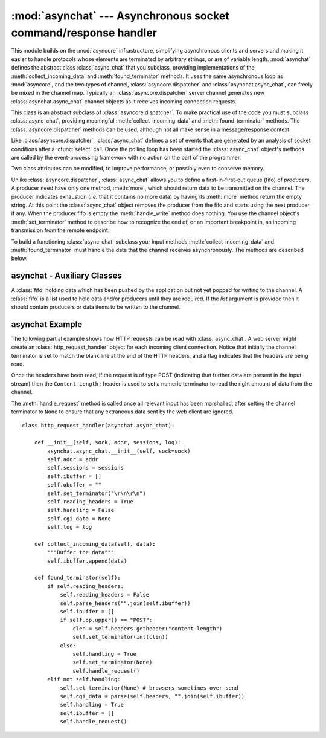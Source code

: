 
:mod:`asynchat` --- Asynchronous socket command/response handler
================================================================

.. module:: asynchat
   :synopsis: Support for asynchronous command/response protocols.
.. moduleauthor:: Sam Rushing <rushing@nightmare.com>
.. sectionauthor:: Steve Holden <sholden@holdenweb.com>


This module builds on the :mod:`asyncore` infrastructure, simplifying
asynchronous clients and servers and making it easier to handle protocols
whose elements are terminated by arbitrary strings, or are of variable length.
:mod:`asynchat` defines the abstract class :class:`async_chat` that you
subclass, providing implementations of the :meth:`collect_incoming_data` and
:meth:`found_terminator` methods. It uses the same asynchronous loop as
:mod:`asyncore`, and the two types of channel, :class:`asyncore.dispatcher`
and :class:`asynchat.async_chat`, can freely be mixed in the channel map.
Typically an :class:`asyncore.dispatcher` server channel generates new
:class:`asynchat.async_chat` channel objects as it receives incoming
connection requests.


.. class:: async_chat()

   This class is an abstract subclass of :class:`asyncore.dispatcher`. To make
   practical use of the code you must subclass :class:`async_chat`, providing
   meaningful :meth:`collect_incoming_data` and :meth:`found_terminator`
   methods.
   The :class:`asyncore.dispatcher` methods can be used, although not all make
   sense in a message/response context.

   Like :class:`asyncore.dispatcher`, :class:`async_chat` defines a set of
   events that are generated by an analysis of socket conditions after a
   :cfunc:`select` call. Once the polling loop has been started the
   :class:`async_chat` object's methods are called by the event-processing
   framework with no action on the part of the programmer.

   Two class attributes can be modified, to improve performance, or possibly
   even to conserve memory.


   .. data:: ac_in_buffer_size

      The asynchronous input buffer size (default ``4096``).


   .. data:: ac_out_buffer_size

      The asynchronous output buffer size (default ``4096``).

   Unlike :class:`asyncore.dispatcher`, :class:`async_chat` allows you to
   define a first-in-first-out queue (fifo) of *producers*. A producer need
   have only one method, :meth:`more`, which should return data to be
   transmitted on the channel.
   The producer indicates exhaustion (*i.e.* that it contains no more data) by
   having its :meth:`more` method return the empty string. At this point the
   :class:`async_chat` object removes the producer from the fifo and starts
   using the next producer, if any. When the producer fifo is empty the
   :meth:`handle_write` method does nothing. You use the channel object's
   :meth:`set_terminator` method to describe how to recognize the end of, or
   an important breakpoint in, an incoming transmission from the remote
   endpoint.

   To build a functioning :class:`async_chat` subclass your  input methods
   :meth:`collect_incoming_data` and :meth:`found_terminator` must handle the
   data that the channel receives asynchronously. The methods are described
   below.


.. method:: async_chat.close_when_done()

   Pushes a ``None`` on to the producer fifo. When this producer is popped off
   the fifo it causes the channel to be closed.


.. method:: async_chat.collect_incoming_data(data)

   Called with *data* holding an arbitrary amount of received data.  The
   default method, which must be overridden, raises a
   :exc:`NotImplementedError` exception.


.. method:: async_chat.discard_buffers()

   In emergencies this method will discard any data held in the input and/or
   output buffers and the producer fifo.


.. method:: async_chat.found_terminator()

   Called when the incoming data stream  matches the termination condition set
   by :meth:`set_terminator`. The default method, which must be overridden,
   raises a :exc:`NotImplementedError` exception. The buffered input data
   should be available via an instance attribute.


.. method:: async_chat.get_terminator()

   Returns the current terminator for the channel.


.. method:: async_chat.push(data)

   Pushes data on to the channel's fifo to ensure its transmission.
   This is all you need to do to have the channel write the data out to the
   network, although it is possible to use your own producers in more complex
   schemes to implement encryption and chunking, for example.


.. method:: async_chat.push_with_producer(producer)

   Takes a producer object and adds it to the producer fifo associated with
   the channel.  When all currently-pushed producers have been exhausted the
   channel will consume this producer's data by calling its :meth:`more`
   method and send the data to the remote endpoint.


.. method:: async_chat.set_terminator(term)

   Sets the terminating condition to be recognized on the channel.  ``term``
   may be any of three types of value, corresponding to three different ways
   to handle incoming protocol data.

   +-----------+---------------------------------------------+
   | term      | Description                                 |
   +===========+=============================================+
   | *string*  | Will call :meth:`found_terminator` when the |
   |           | string is found in the input stream         |
   +-----------+---------------------------------------------+
   | *integer* | Will call :meth:`found_terminator` when the |
   |           | indicated number of characters have been    |
   |           | received                                    |
   +-----------+---------------------------------------------+
   | ``None``  | The channel continues to collect data       |
   |           | forever                                     |
   +-----------+---------------------------------------------+

   Note that any data following the terminator will be available for reading
   by the channel after :meth:`found_terminator` is called.


asynchat - Auxiliary Classes
------------------------------------------

.. class:: fifo([list=None])

   A :class:`fifo` holding data which has been pushed by the application but
   not yet popped for writing to the channel.  A :class:`fifo` is a list used
   to hold data and/or producers until they are required.  If the *list*
   argument is provided then it should contain producers or data items to be
   written to the channel.


   .. method:: is_empty()

      Returns ``True`` if and only if the fifo is empty.


   .. method:: first()

      Returns the least-recently :meth:`push`\ ed item from the fifo.


   .. method:: push(data)

      Adds the given data (which may be a string or a producer object) to the
      producer fifo.


   .. method:: pop()

      If the fifo is not empty, returns ``True, first()``, deleting the popped
      item.  Returns ``False, None`` for an empty fifo.


.. _asynchat-example:

asynchat Example
----------------

The following partial example shows how HTTP requests can be read with
:class:`async_chat`.  A web server might create an
:class:`http_request_handler` object for each incoming client connection.
Notice that initially the channel terminator is set to match the blank line at
the end of the HTTP headers, and a flag indicates that the headers are being
read.

Once the headers have been read, if the request is of type POST (indicating
that further data are present in the input stream) then the
``Content-Length:`` header is used to set a numeric terminator to read the
right amount of data from the channel.

The :meth:`handle_request` method is called once all relevant input has been
marshalled, after setting the channel terminator to ``None`` to ensure that
any extraneous data sent by the web client are ignored. ::

   class http_request_handler(asynchat.async_chat):

       def __init__(self, sock, addr, sessions, log):
           asynchat.async_chat.__init__(self, sock=sock)
           self.addr = addr
           self.sessions = sessions
           self.ibuffer = []
           self.obuffer = ""
           self.set_terminator("\r\n\r\n")
           self.reading_headers = True
           self.handling = False
           self.cgi_data = None
           self.log = log

       def collect_incoming_data(self, data):
           """Buffer the data"""
           self.ibuffer.append(data)

       def found_terminator(self):
           if self.reading_headers:
               self.reading_headers = False
               self.parse_headers("".join(self.ibuffer))
               self.ibuffer = []
               if self.op.upper() == "POST":
                   clen = self.headers.getheader("content-length")
                   self.set_terminator(int(clen))
               else:
                   self.handling = True
                   self.set_terminator(None)
                   self.handle_request()
           elif not self.handling:
               self.set_terminator(None) # browsers sometimes over-send
               self.cgi_data = parse(self.headers, "".join(self.ibuffer))
               self.handling = True
               self.ibuffer = []
               self.handle_request()

